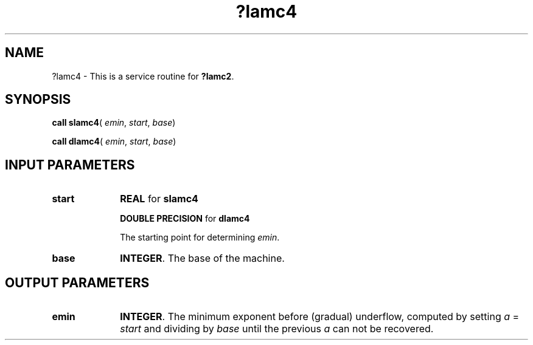 .\" Copyright (c) 2002 \- 2008 Intel Corporation
.\" All rights reserved.
.\"
.TH ?lamc4 3 "Intel Corporation" "Copyright(C) 2002 \- 2008" "Intel(R) Math Kernel Library"
.SH NAME
?lamc4 \- This is a service routine for \fB?lamc2\fR.
.SH SYNOPSIS
.PP
\fBcall slamc4\fR( \fIemin\fR, \fIstart\fR, \fIbase\fR)
.PP
\fBcall dlamc4\fR( \fIemin\fR, \fIstart\fR, \fIbase\fR)
.SH INPUT PARAMETERS

.TP 10
\fBstart\fR
.NL
\fBREAL\fR for \fBslamc4\fR
.IP
\fBDOUBLE PRECISION\fR for \fBdlamc4\fR
.IP
The starting point for determining \fIemin\fR.
.TP 10
\fBbase\fR
.NL
\fBINTEGER\fR. The base of the machine.
.SH OUTPUT PARAMETERS

.TP 10
\fBemin\fR
.NL
\fBINTEGER\fR. The minimum exponent before (gradual) underflow, computed by  setting \fIa\fR = \fIstart\fR and dividing by \fIbase\fR until the previous \fIa\fR can not be recovered.
